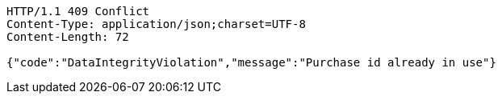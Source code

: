 [source,http,options="nowrap"]
----
HTTP/1.1 409 Conflict
Content-Type: application/json;charset=UTF-8
Content-Length: 72

{"code":"DataIntegrityViolation","message":"Purchase id already in use"}
----